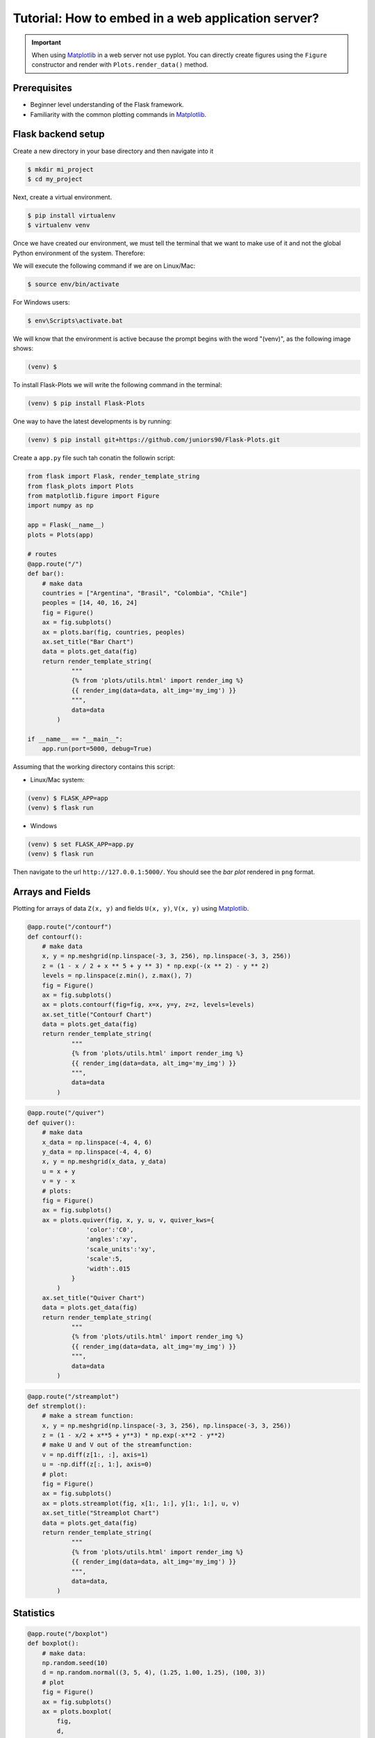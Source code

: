 Tutorial: How to embed in a web application server?
===================================================

.. important::
    
    When using Matplotlib_ in a web server not use pyplot. You can directly create
    figures using the ``Figure`` constructor and render with ``Plots.render_data()`` method.

Prerequisites
-------------

- Beginner level understanding of the Flask framework.

- Familiarity with the common plotting commands in Matplotlib_.

Flask backend setup
-------------------

Create a new directory in your base directory and then navigate into it

.. code-block:: bash
    
    $ mkdir mi_project
    $ cd my_project

Next, create a virtual environment.

.. code-block:: bash
    
    $ pip install virtualenv
    $ virtualenv venv


Once we have created our environment, we must tell the terminal that we want
to make use of it and not the global Python environment of the system. Therefore:

We will execute the following command if we are on Linux/Mac:

.. code-block:: bash
    
    $ source env/bin/activate

For Windows users:

.. code-block:: bash
    
    $ env\Scripts\activate.bat

We will know that the environment is active because the prompt
begins with the word "(venv)", as the following image shows:

.. code-block:: bash
    
    (venv) $

To install Flask-Plots we will write the following command in the terminal:

.. code-block:: bash
    
    (venv) $ pip install Flask-Plots

One way to have the latest developments is by running:

.. code-block:: bash
    
    (venv) $ pip install git+https://github.com/juniors90/Flask-Plots.git

Create a ``app.py`` file such tah conatin the followin script:

.. code-block:: python

    from flask import Flask, render_template_string
    from flask_plots import Plots
    from matplotlib.figure import Figure
    import numpy as np
    
    app = Flask(__name__)
    plots = Plots(app)

    # routes
    @app.route("/")
    def bar():
        # make data
        countries = ["Argentina", "Brasil", "Colombia", "Chile"]
        peoples = [14, 40, 16, 24]
        fig = Figure()
        ax = fig.subplots()
        ax = plots.bar(fig, countries, peoples)
        ax.set_title("Bar Chart")
        data = plots.get_data(fig)
        return render_template_string(
                """
                {% from 'plots/utils.html' import render_img %}
                {{ render_img(data=data, alt_img='my_img') }}
                """,
                data=data
            )

    if __name__ == "__main__":
        app.run(port=5000, debug=True)

Assuming that the working directory contains this script:

- Linux/Mac system:

.. code-block:: bash
    
    (venv) $ FLASK_APP=app
    (venv) $ flask run

- Windows

.. code-block:: bash
    
    (venv) $ set FLASK_APP=app.py
    (venv) $ flask run    

Then navigate to the url ``http://127.0.0.1:5000/``.
You should see the *bar plot* rendered in ``png`` format.

Arrays and Fields
-----------------

Plotting for arrays of data ``Z(x, y)`` and fields ``U(x, y)``, ``V(x, y)`` using Matplotlib_.

.. code-block:: python

    @app.route("/contourf")
    def contourf():
        # make data
        x, y = np.meshgrid(np.linspace(-3, 3, 256), np.linspace(-3, 3, 256))
        z = (1 - x / 2 + x ** 5 + y ** 3) * np.exp(-(x ** 2) - y ** 2)
        levels = np.linspace(z.min(), z.max(), 7)
        fig = Figure()
        ax = fig.subplots()
        ax = plots.contourf(fig=fig, x=x, y=y, z=z, levels=levels)
        ax.set_title("Contourf Chart")
        data = plots.get_data(fig)
        return render_template_string(
                """
                {% from 'plots/utils.html' import render_img %}
                {{ render_img(data=data, alt_img='my_img') }}
                """,
                data=data
            )


.. code-block:: python

    @app.route("/quiver")
    def quiver():
        # make data
        x_data = np.linspace(-4, 4, 6)
        y_data = np.linspace(-4, 4, 6)
        x, y = np.meshgrid(x_data, y_data)
        u = x + y
        v = y - x
        # plots:
        fig = Figure()
        ax = fig.subplots()
        ax = plots.quiver(fig, x, y, u, v, quiver_kws={
                    'color':'C0',
                    'angles':'xy',
                    'scale_units':'xy',
                    'scale':5,
                    'width':.015
                }
            )
        ax.set_title("Quiver Chart")
        data = plots.get_data(fig)
        return render_template_string(
                """
                {% from 'plots/utils.html' import render_img %}
                {{ render_img(data=data, alt_img='my_img') }}
                """,
                data=data
            )

.. code-block:: python

    @app.route("/streamplot")
    def stremplot():
        # make a stream function:
        x, y = np.meshgrid(np.linspace(-3, 3, 256), np.linspace(-3, 3, 256))
        z = (1 - x/2 + x**5 + y**3) * np.exp(-x**2 - y**2)
        # make U and V out of the streamfunction:
        v = np.diff(z[1:, :], axis=1)
        u = -np.diff(z[:, 1:], axis=0)
        # plot:
        fig = Figure()
        ax = fig.subplots()
        ax = plots.streamplot(fig, x[1:, 1:], y[1:, 1:], u, v)
        ax.set_title("Streamplot Chart")
        data = plots.get_data(fig)
        return render_template_string(
                """
                {% from 'plots/utils.html' import render_img %}
                {{ render_img(data=data, alt_img='my_img') }}
                """,
                data=data,
            )

Statistics
----------

.. code-block:: python

    @app.route("/boxplot")
    def boxplot():
        # make data:
        np.random.seed(10)
        d = np.random.normal((3, 5, 4), (1.25, 1.00, 1.25), (100, 3))
        # plot
        fig = Figure()
        ax = fig.subplots()
        ax = plots.boxplot(
            fig,
            d,
            boxplot_kws={
                "positions": [2, 4, 6],
                "widths": 1.5,
                "patch_artist": True,
                "showmeans": False,
                "showfliers": False,
                "medianprops": {"color": "white", "linewidth": 0.5},
                "boxprops": {
                    "facecolor": "C0",
                    "edgecolor": "white",
                    "linewidth": 0.5,
                },
                "whiskerprops": {"color": "C0", "linewidth": 1.5},
                "capprops": {"color": "C0", "linewidth": 1.5},
            },
        )
        ax.set(
            xlim=(0, 8),
            xticks=np.arange(1, 8),
            ylim=(0, 8),
            yticks=np.arange(1, 8),
        )
        ax.set_title("Boxplot Chart")
        data = plots.get_data(fig)
        return render_template_string(
                """
                {% from 'plots/utils.html' import render_img %}
                {{ render_img(data=data, alt_img='my_img') }}
                """,
                data=data,
            )

.. code-block:: python
    
    @app.route("/errorbar")
    def errorbar():
        # make data
        np.random.seed(1)
        x = [2, 4, 6]
        y = [3.6, 5, 4.2]
        yerr = [0.9, 1.2, 0.5]
        # Plot
        fig = Figure()
        ax = fig.subplots()
        ax = plots.errorbar(
            fig,
            x=x,
            y=y,
            errorbar_kws={
                "yerr": yerr,
                "fmt": "o",
                "linewidth": 2,
                "capsize": 6},
            )
        ax.set(
            xlim=(0, 8),
            xticks=np.arange(1, 8),
            ylim=(0, 8),
            yticks=np.arange(1, 8),
        )
        ax.set_title("Errorbar Chart")
        data = plots.get_data(fig)
        return render_template_string(
                """
                {% from 'plots/utils.html' import render_img %}
                {{ render_img(data=data, alt_img='my_img') }}
                """,
                data=data,
            )

.. code-block:: python

    @app.route("/violinplot")
    def violinplot():
        # make data
        np.random.seed(10)
        dataset = np.random.normal((3, 5, 4), (0.75, 1.00, 0.75), (200, 3))
        # plot:
        fig = Figure()
        ax = fig.subplots()
        vp = plots.violinplot(
            fig,
            dataset=dataset,
            positions=[2, 4, 6],
            violinplot_kws={
                "widths": 2,
                "showmeans": False,
                "showmedians": False,
                "showextrema": False,
            },
        )
        # styling:
        for body in vp["bodies"]:
            body.set_alpha(0.9)
        ax.set(
            xlim=(0, 8),
            xticks=np.arange(1, 8),
            ylim=(0, 8),
            yticks=np.arange(1, 8),
        )
        ax.set_title("Violin Chart")
        data = plots.get_data(fig)
        return render_template_string(
                """
                {% from 'plots/utils.html' import render_img %}
                {{ render_img(data=data, alt_img='my_img') }}
                """,
                data=data,
            )


.. code-block:: python

    @app.route("/eventplot")
    def eventplot():
        # make data:
        np.random.seed(1)
        x = [2, 4, 6]
        d = np.random.gamma(4, size=(3, 50))
        # plot:
        fig = Figure()
        ax = fig.subplots()
        ax = plots.eventplot(
            fig,
            d,
            eventplot_kws={
                "orientation": "vertical",
                "lineoffsets": x,
                "linewidth": 0.75,
            },
        )
        ax.set(
            xlim=(0, 8),
            xticks=np.arange(1, 8),
            ylim=(0, 8),
            yticks=np.arange(1, 8),
        )
        ax.set_title("Event Chart")
        data = plots.get_data(fig)
        return render_template_string(
                """
                {% from 'plots/utils.html' import render_img %}
                {{ render_img(data=data, alt_img='my_img') }}
                """,
                data=data,
            )

.. code-block:: python

    @app.route("/hist2d")
    def hist2d():
        # plots:
        fig = Figure()
        ax = fig.subplots()
        ax = plots.hist2d(
            fig,
            x=np.random.normal(size=100),
            y=np.random.normal(size=100),
            hist2d_kws={"cmap": "inferno"},
        )
        ax.set_title("Hist2d Plot")
        ax.set_xlabel("Label for x")
        data = plots.get_data(fig)
        return render_template_string(
            """
            {% from 'plots/utils.html' import render_img %}
            {{ render_img(data=data, alt_img='my_img') }}
            """,
            data=data,
        )

.. code-block:: python

    @app.route("/hexbin")
    def hexbin():
        # make data: correlated + noise
        np.random.seed(1)
        x = np.random.randn(5000)
        y = 1.2 * x + np.random.randn(5000) / 3
        # plots:
        fig = Figure()
        ax = fig.subplots()
        ax = plots.hexbin(
            fig=fig,
            x=x,
            y=y,
            hexbin_kws={"cmap": "inferno", "gridsize": 20},
        )
        ax.set(xlim=(-2, 2), ylim=(-3, 3))
        ax.set_title("Hexbin Chart")
        data = plots.get_data(fig)
        return render_template_string(
            """
            {% from 'plots/utils.html' import render_img %}
            {{ render_img(data=data, alt_img='my_img') }}
            """,
            data=data
        )

.. code-block:: python

    @app.route("/pie")
    def pie():
        # plots:
        fig = Figure()
        ax = fig.subplots()
        ax = plots.pie(
            fig,
            x=[14, 40, 16, 24],
            pie_kws={
                "labels": ["Argentina", "Brasil", "Colombia", "Chile"],
                "radius": 3,
                "center": (4, 4),
                "wedgeprops": {"linewidth": 1, "edgecolor": "white"},
                "frame": True,
            },
        )
        ax.set(
            xlim=(0, 8),
            xticks=np.arange(1, 8),
            ylim=(0, 8),
            yticks=np.arange(1, 8),
        )
        ax.set_title("Pie Chart")
        data = plots.get_data(fig)
        return render_template_string(
                """
                {% from 'plots/utils.html' import render_img %}
                {{ render_img(data=data, alt_img='my_img') }}
                """,
                data=data,
            )

Support for two axes
--------------------

.. code-block:: python

    @app.route("/two-axes")
    def two_axes():
        fig = Figure()
        fig.set_size_inches(10, 5)
        axs = fig.subplots(1, 2)
        # Plot 1: 
        axs[0].plot([-1, 4])
        axs[0].set_title("Linear Function")
        # Plot 2:
        axs[1] = plots.scatter_hist2d(
            fig,
            x=np.random.normal(size=100),
            y=np.random.normal(size=100),
            ax=axs[1],
            hist2d_kws={"cmap": "inferno"},
            scatter_kws={"color": "g"},
        )
        axs[1].set_title("Scatter Hist")
        data = plots.get_data(fig)
        return render_template_string(
            """
            {% from 'plots/utils.html' import render_img %}
            {{ render_img(data=data, alt_img='my_img') }}
            """,
            data=data,
        )

Donate
------

-  `link to donate <https://www.paypal.com/donate/?hosted_button_id=LFAQ7E7TJ4HSY>`_

.. _Matplotlib: https://matplotlib.org/devdocs/index.html
